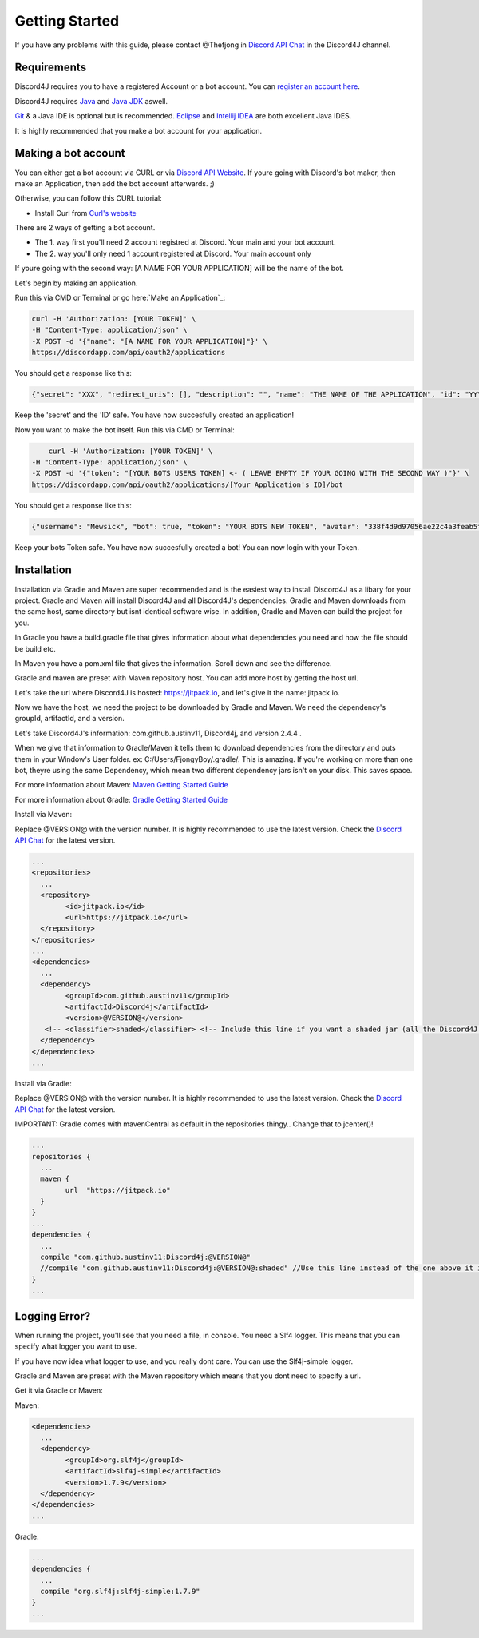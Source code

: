 Getting Started
===============

If you have any problems with this guide, please contact @Thefjong in `Discord API Chat`_ in the Discord4J channel.

Requirements
------------

Discord4J requires you to have a registered Account or a bot account.
You can `register an account here`_.

Discord4J requires `Java`_ and `Java JDK`_ aswell.

`Git`_ & a Java IDE is optional but is recommended. `Eclipse`_ and `Intellij IDEA`_ are both excellent Java IDES.

It is highly recommended that you make a bot account for your application.

.. _register an account here: https://discordapp.com/register
.. _Java: http://www.java.com/en/
.. _Java JDK: http://www.oracle.com/technetwork/java/javase/downloads/index.html
.. _Git: https://git-scm.com/
.. _Eclipse: https://www.eclipse.org/downloads/
.. _Intellij IDEA: https://www.jetbrains.com/idea/
Making a bot account
--------------------

You can either get a bot account via CURL or via `Discord API Website`_.
If youre going with Discord's bot maker, then make an Application, then add the bot account afterwards. ;)

Otherwise, you can follow this CURL tutorial:

* Install Curl from `Curl's website`_

There are 2 ways of getting a bot account.

* The 1. way first you'll need 2 account registred at Discord. Your main and your bot account.
* The 2. way you'll only need 1 account registered at Discord. Your main account only

If youre going with the second way: [A NAME FOR YOUR APPLICATION] will be the name of the bot.

Let's begin by making an application.

Run this via CMD or Terminal or go here:`Make an Application`_:

.. code-block:: Bash

	curl -H 'Authorization: [YOUR TOKEN]' \
	-H "Content-Type: application/json" \
	-X POST -d '{"name": "[A NAME FOR YOUR APPLICATION]"}' \
	https://discordapp.com/api/oauth2/applications

You should get a response like this:

.. code-block:: Bash

	{"secret": "XXX", "redirect_uris": [], "description": "", "name": "THE NAME OF THE APPLICATION", "id": "YYY", "icon": null}
	
Keep the 'secret' and the 'ID' safe.
You have now succesfully created an application!

Now you want to make the bot itself.
Run this via CMD or Terminal:

.. code-block:: Bash

	curl -H 'Authorization: [YOUR TOKEN]' \
    -H "Content-Type: application/json" \
    -X POST -d '{"token": "[YOUR BOTS USERS TOKEN] <- ( LEAVE EMPTY IF YOUR GOING WITH THE SECOND WAY )"}' \
    https://discordapp.com/api/oauth2/applications/[Your Application's ID]/bot

You should get a response like this:

.. code-block:: Bash
	
	{"username": "Mewsick", "bot": true, "token": "YOUR BOTS NEW TOKEN", "avatar": "338f4d9d97056ae22c4a3feab5f0da07", "discriminator": "1550", "id": "132254000253894656"}
	
Keep your bots Token safe. You have now succesfully created a bot!
You can now login with your Token.


.. _Curl's website: https://curl.haxx.se/download.html
.. _`Discord API Website`: https://discordapp.com/developers/applications/me

Installation
------------

Installation via Gradle and Maven are super recommended and is the easiest way to install Discord4J as a libary for your project.
Gradle and Maven will install Discord4J and all Discord4J's dependencies. Gradle and Maven downloads from the same host, same directory but isnt identical software wise.
In addition, Gradle and Maven can build the project for you.

In Gradle you have a build.gradle file that gives information about what dependencies you need and how the file should be build etc.

In Maven you have a pom.xml file that gives the information. Scroll down and see the difference.

Gradle and maven are preset with Maven repository host. You can add more host by getting the host url.

Let's take the url where Discord4J is hosted: https://jitpack.io, and let's give it the name: jitpack.io.

Now we have the host, we need the project to be downloaded by Gradle and Maven. We need the dependency's groupId, artifactId, and a version.

Let's take Discord4J's  information: com.github.austinv11, Discord4j, and version 2.4.4 .

When we give that information to Gradle/Maven it tells them to download dependencies from the directory and puts them in your Window's User folder. ex: C:/Users/FjongyBoy/.gradle/.
This is amazing. If you're working on more than one bot, theyre using the same Dependency, which mean two different dependency jars isn't on your disk. This saves space.

For more information about Maven: `Maven Getting Started Guide`_

For more information about Gradle: `Gradle Getting Started Guide`_

Install via Maven:


Replace @VERSION@ with the version number.
It is highly recommended to use the latest version.
Check the `Discord API Chat`_ for the latest version.

.. code-block:: Maven

	...
	<repositories>
	  ...
	  <repository>
		<id>jitpack.io</id>
		<url>https://jitpack.io</url>
	  </repository>
	</repositories>
	...
	<dependencies>
	  ...
	  <dependency>
		<groupId>com.github.austinv11</groupId>
		<artifactId>Discord4j</artifactId>
		<version>@VERSION@</version>
	   <!-- <classifier>shaded</classifier> <!-- Include this line if you want a shaded jar (all the Discord4J dependencies bundled into one jar)-->
	  </dependency>
	</dependencies>
	...





Install via Gradle:


Replace @VERSION@ with the version number.
It is highly recommended to use the latest version.
Check the `Discord API Chat`_ for the latest version.

IMPORTANT: Gradle comes with mavenCentral as default in the repositories thingy.. Change that to jcenter()!


.. code-block:: Gradle

	...
	repositories {
	  ...
	  maven {
		url  "https://jitpack.io"
	  }
	}
	...
	dependencies {
	  ...
	  compile "com.github.austinv11:Discord4j:@VERSION@"
	  //compile "com.github.austinv11:Discord4j:@VERSION@:shaded" //Use this line instead of the one above it if you want a shaded jar (all the Discord4J dependencies bundled into one jar)
	}
	...


Logging Error?
------------

When running the project, you'll see that you need a file, in console. You need a Slf4 logger. 
This means that you can specify what logger you want to use.

If you have now idea what logger to use, and you really dont care. You can use the Slf4j-simple logger.


Gradle and Maven are preset with the Maven repository which means that you dont need to specify a url.

Get it via Gradle or Maven:


Maven:

.. code-block:: Maven

	<dependencies>
	  ...
	  <dependency>
		<groupId>org.slf4j</groupId>
		<artifactId>slf4j-simple</artifactId>
		<version>1.7.9</version>
	  </dependency>
	</dependencies>
	...

Gradle:

.. code-block:: Gradle

	...
	dependencies {
	  ...
	  compile "org.slf4j:slf4j-simple:1.7.9"
	}
	...

.. _Discord API Chat: https://discord.gg/0SBTUU1wZTX5pYo1
.. _Maven Getting Started Guide: https://maven.apache.org/guides/getting-started/
.. _Gradle Getting Started Guide: http://gradle.org/getting-started-gradle-java/
